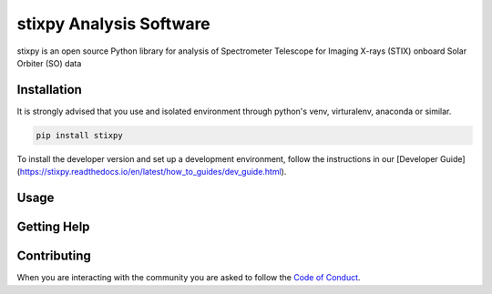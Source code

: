 stixpy Analysis Software
========================

|Powered By| |Build Status| |Doc Status| |Python Versions|

.. |Powered By| image:: https://img.shields.io/badge/powered%20by-SunPy-orange.svg?style=flat
    :target: http://www.sunpy.org
    :alt: Powered by SunPy Badge

.. |Build Status| image:: https://github.com/TCDSolar/stixpy/actions/workflows/ci.yaml/badge.svg
    :target: https://github.com/TCDSolar/stixpy/actions/workflows/ci.yaml
    :alt: Build Status

.. |Doc Status| image:: https://readthedocs.org/projects/stixpy/badge/?version=stable
    :target: http://stixpy.readthedocs.io/en/latest/?badge=stable
    :alt: Documentation Status

.. |Python Versions| image:: https://img.shields.io/pypi/pyversions/stixpy
    :target: https://pypi.python.org/pypi/stixpy
    :alt: Python Versions

stixpy is an open source Python library for analysis of Spectrometer Telescope for Imaging X-rays (STIX) onboard Solar Orbiter (SO)
data

Installation
------------

It is strongly advised that you use and isolated environment through python's venv, virturalenv, anaconda or similar.

.. code-block::

   pip install stixpy

To install the developer version and set up a development environment, follow the instructions in our [Developer Guide](https://stixpy.readthedocs.io/en/latest/how_to_guides/dev_guide.html).


Usage
-----

Getting Help
------------


Contributing
------------
When you are interacting with the community you are asked to
follow the `Code of Conduct`_.

.. _Code of Conduct: http://docs.sunpy.org/en/stable/coc.html
